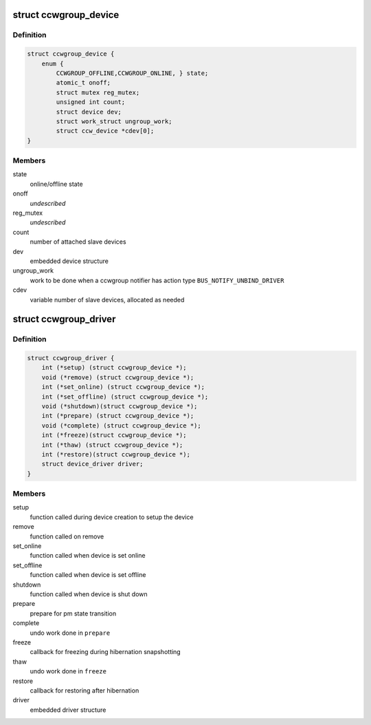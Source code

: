 .. -*- coding: utf-8; mode: rst -*-
.. src-file: arch/s390/include/asm/ccwgroup.h

.. _`ccwgroup_device`:

struct ccwgroup_device
======================

.. c:type:: struct ccwgroup_device

    ccw group device

.. _`ccwgroup_device.definition`:

Definition
----------

.. code-block:: c

    struct ccwgroup_device {
        enum {
            CCWGROUP_OFFLINE,CCWGROUP_ONLINE, } state;
            atomic_t onoff;
            struct mutex reg_mutex;
            unsigned int count;
            struct device dev;
            struct work_struct ungroup_work;
            struct ccw_device *cdev[0];
    }

.. _`ccwgroup_device.members`:

Members
-------

state
    online/offline state

onoff
    *undescribed*

reg_mutex
    *undescribed*

count
    number of attached slave devices

dev
    embedded device structure

ungroup_work
    work to be done when a ccwgroup notifier has action
    type \ ``BUS_NOTIFY_UNBIND_DRIVER``\ 

cdev
    variable number of slave devices, allocated as needed

.. _`ccwgroup_driver`:

struct ccwgroup_driver
======================

.. c:type:: struct ccwgroup_driver

    driver for ccw group devices

.. _`ccwgroup_driver.definition`:

Definition
----------

.. code-block:: c

    struct ccwgroup_driver {
        int (*setup) (struct ccwgroup_device *);
        void (*remove) (struct ccwgroup_device *);
        int (*set_online) (struct ccwgroup_device *);
        int (*set_offline) (struct ccwgroup_device *);
        void (*shutdown)(struct ccwgroup_device *);
        int (*prepare) (struct ccwgroup_device *);
        void (*complete) (struct ccwgroup_device *);
        int (*freeze)(struct ccwgroup_device *);
        int (*thaw) (struct ccwgroup_device *);
        int (*restore)(struct ccwgroup_device *);
        struct device_driver driver;
    }

.. _`ccwgroup_driver.members`:

Members
-------

setup
    function called during device creation to setup the device

remove
    function called on remove

set_online
    function called when device is set online

set_offline
    function called when device is set offline

shutdown
    function called when device is shut down

prepare
    prepare for pm state transition

complete
    undo work done in \ ``prepare``\ 

freeze
    callback for freezing during hibernation snapshotting

thaw
    undo work done in \ ``freeze``\ 

restore
    callback for restoring after hibernation

driver
    embedded driver structure

.. This file was automatic generated / don't edit.

